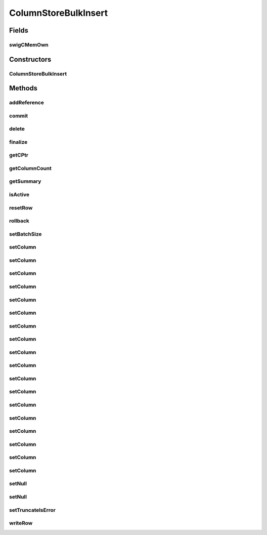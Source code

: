 ColumnStoreBulkInsert
=====================

.. java:package:: com.mariadb.columnstore.api
   :noindex:

.. java:type:: public class ColumnStoreBulkInsert

Fields
------
swigCMemOwn
^^^^^^^^^^^

.. java:field:: protected transient boolean swigCMemOwn
   :outertype: ColumnStoreBulkInsert

Constructors
------------
ColumnStoreBulkInsert
^^^^^^^^^^^^^^^^^^^^^

.. java:constructor:: protected ColumnStoreBulkInsert(long cPtr, boolean cMemoryOwn)
   :outertype: ColumnStoreBulkInsert

Methods
-------
addReference
^^^^^^^^^^^^

.. java:method:: protected void addReference(ColumnStoreDriver columnStoreDriver)
   :outertype: ColumnStoreBulkInsert

commit
^^^^^^

.. java:method:: public void commit() throws com.mariadb.columnstore.api.ColumnStoreException
   :outertype: ColumnStoreBulkInsert

delete
^^^^^^

.. java:method:: public synchronized void delete() throws com.mariadb.columnstore.api.ColumnStoreException
   :outertype: ColumnStoreBulkInsert

finalize
^^^^^^^^

.. java:method:: protected void finalize()
   :outertype: ColumnStoreBulkInsert

getCPtr
^^^^^^^

.. java:method:: protected static long getCPtr(ColumnStoreBulkInsert obj)
   :outertype: ColumnStoreBulkInsert

getColumnCount
^^^^^^^^^^^^^^

.. java:method:: public int getColumnCount() throws com.mariadb.columnstore.api.ColumnStoreException
   :outertype: ColumnStoreBulkInsert

getSummary
^^^^^^^^^^

.. java:method:: public ColumnStoreSummary getSummary() throws com.mariadb.columnstore.api.ColumnStoreException
   :outertype: ColumnStoreBulkInsert

isActive
^^^^^^^^

.. java:method:: public boolean isActive() throws com.mariadb.columnstore.api.ColumnStoreException
   :outertype: ColumnStoreBulkInsert

resetRow
^^^^^^^^

.. java:method:: public ColumnStoreBulkInsert resetRow() throws com.mariadb.columnstore.api.ColumnStoreException
   :outertype: ColumnStoreBulkInsert

rollback
^^^^^^^^

.. java:method:: public void rollback() throws com.mariadb.columnstore.api.ColumnStoreException
   :outertype: ColumnStoreBulkInsert

setBatchSize
^^^^^^^^^^^^

.. java:method:: public void setBatchSize(long batchSize) throws com.mariadb.columnstore.api.ColumnStoreException
   :outertype: ColumnStoreBulkInsert

setColumn
^^^^^^^^^

.. java:method:: public ColumnStoreBulkInsert setColumn(int columnNumber, String value, int[] status) throws com.mariadb.columnstore.api.ColumnStoreException
   :outertype: ColumnStoreBulkInsert

setColumn
^^^^^^^^^

.. java:method:: public ColumnStoreBulkInsert setColumn(int columnNumber, String value) throws com.mariadb.columnstore.api.ColumnStoreException
   :outertype: ColumnStoreBulkInsert

setColumn
^^^^^^^^^

.. java:method:: public ColumnStoreBulkInsert setColumn(int columnNumber, java.math.BigInteger value, int[] status) throws com.mariadb.columnstore.api.ColumnStoreException
   :outertype: ColumnStoreBulkInsert

setColumn
^^^^^^^^^

.. java:method:: public ColumnStoreBulkInsert setColumn(int columnNumber, java.math.BigInteger value) throws com.mariadb.columnstore.api.ColumnStoreException
   :outertype: ColumnStoreBulkInsert

setColumn
^^^^^^^^^

.. java:method:: public ColumnStoreBulkInsert setColumn(int columnNumber, long value, int[] status) throws com.mariadb.columnstore.api.ColumnStoreException
   :outertype: ColumnStoreBulkInsert

setColumn
^^^^^^^^^

.. java:method:: public ColumnStoreBulkInsert setColumn(int columnNumber, long value) throws com.mariadb.columnstore.api.ColumnStoreException
   :outertype: ColumnStoreBulkInsert

setColumn
^^^^^^^^^

.. java:method:: public ColumnStoreBulkInsert setColumn(int columnNumber, int value, int[] status) throws com.mariadb.columnstore.api.ColumnStoreException
   :outertype: ColumnStoreBulkInsert

setColumn
^^^^^^^^^

.. java:method:: public ColumnStoreBulkInsert setColumn(int columnNumber, int value) throws com.mariadb.columnstore.api.ColumnStoreException
   :outertype: ColumnStoreBulkInsert

setColumn
^^^^^^^^^

.. java:method:: public ColumnStoreBulkInsert setColumn(int columnNumber, short value, int[] status) throws com.mariadb.columnstore.api.ColumnStoreException
   :outertype: ColumnStoreBulkInsert

setColumn
^^^^^^^^^

.. java:method:: public ColumnStoreBulkInsert setColumn(int columnNumber, short value) throws com.mariadb.columnstore.api.ColumnStoreException
   :outertype: ColumnStoreBulkInsert

setColumn
^^^^^^^^^

.. java:method:: public ColumnStoreBulkInsert setColumn(int columnNumber, byte value, int[] status) throws com.mariadb.columnstore.api.ColumnStoreException
   :outertype: ColumnStoreBulkInsert

setColumn
^^^^^^^^^

.. java:method:: public ColumnStoreBulkInsert setColumn(int columnNumber, byte value) throws com.mariadb.columnstore.api.ColumnStoreException
   :outertype: ColumnStoreBulkInsert

setColumn
^^^^^^^^^

.. java:method:: public ColumnStoreBulkInsert setColumn(int columnNumber, double value, int[] status) throws com.mariadb.columnstore.api.ColumnStoreException
   :outertype: ColumnStoreBulkInsert

setColumn
^^^^^^^^^

.. java:method:: public ColumnStoreBulkInsert setColumn(int columnNumber, double value) throws com.mariadb.columnstore.api.ColumnStoreException
   :outertype: ColumnStoreBulkInsert

setColumn
^^^^^^^^^

.. java:method:: public ColumnStoreBulkInsert setColumn(int columnNumber, ColumnStoreDateTime value, int[] status) throws com.mariadb.columnstore.api.ColumnStoreException
   :outertype: ColumnStoreBulkInsert

setColumn
^^^^^^^^^

.. java:method:: public ColumnStoreBulkInsert setColumn(int columnNumber, ColumnStoreDateTime value) throws com.mariadb.columnstore.api.ColumnStoreException
   :outertype: ColumnStoreBulkInsert

setColumn
^^^^^^^^^

.. java:method:: public ColumnStoreBulkInsert setColumn(int columnNumber, ColumnStoreDecimal value, int[] status) throws com.mariadb.columnstore.api.ColumnStoreException
   :outertype: ColumnStoreBulkInsert

setColumn
^^^^^^^^^

.. java:method:: public ColumnStoreBulkInsert setColumn(int columnNumber, ColumnStoreDecimal value) throws com.mariadb.columnstore.api.ColumnStoreException
   :outertype: ColumnStoreBulkInsert

setNull
^^^^^^^

.. java:method:: public ColumnStoreBulkInsert setNull(int columnNumber, int[] status) throws com.mariadb.columnstore.api.ColumnStoreException
   :outertype: ColumnStoreBulkInsert

setNull
^^^^^^^

.. java:method:: public ColumnStoreBulkInsert setNull(int columnNumber) throws com.mariadb.columnstore.api.ColumnStoreException
   :outertype: ColumnStoreBulkInsert

setTruncateIsError
^^^^^^^^^^^^^^^^^^

.. java:method:: public void setTruncateIsError(boolean set) throws com.mariadb.columnstore.api.ColumnStoreException
   :outertype: ColumnStoreBulkInsert

writeRow
^^^^^^^^

.. java:method:: public ColumnStoreBulkInsert writeRow() throws com.mariadb.columnstore.api.ColumnStoreException
   :outertype: ColumnStoreBulkInsert

